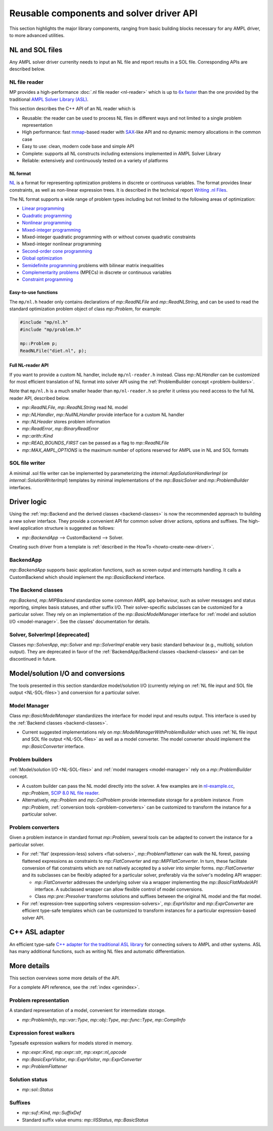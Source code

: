 Reusable components and solver driver API
=========================================


This section highlights the major library components,
ranging from basic building blocks necessary for any AMPL driver,
to more advanced utilities.


.. _NL-SOL-files:

NL and SOL files
----------------

Any AMPL solver driver currenlty needs to input
an NL file and report results in a SOL file.
Corresponding APIs are described below.

NL file reader
~~~~~~~~~~~~~~

MP provides a high-performance :doc:`.nl file reader <nl-reader>`
which is up to `6x faster
<http://zverovich.net/slides/2015-01-11-ics/socp-reformulation.html#/14>`_
than the one provided by the traditional
`AMPL Solver Library (ASL)
<https://ampl.com/resources/learn-more/hooking-your-solver-to-ampl/>`_.

This section describes the C++ API of an NL reader which is

* Reusable: the reader can be used to process NL files in different ways
  and not limited to a single problem representation
* High performance: fast `mmap <http://en.wikipedia.org/wiki/Mmap>`_-based reader
  with `SAX <http://en.wikipedia.org/wiki/Simple_API_for_XML>`_-like API and no
  dynamic memory allocations in the common case
* Easy to use: clean, modern code base and simple API
* Complete: supports all NL constructs including extensions implemented in
  AMPL Solver Library
* Reliable: extensively and continuously tested on a variety of platforms


NL format
^^^^^^^^^

`NL <https://en.wikipedia.org/wiki/Nl_(format)>`_ is a format for representing
optimization problems in discrete or continuous variables. The format provides
linear constraints, as well as non-linear expression trees. It is described in
the technical report `Writing .nl Files <https://ampl.github.io/nlwrite.pdf>`_.

The NL format supports a wide range of problem types including but not limited
to the following areas of optimization:

* `Linear programming <http://en.wikipedia.org/wiki/Linear_programming>`_
* `Quadratic programming <http://en.wikipedia.org/wiki/Quadratic_programming>`_
* `Nonlinear programming <http://en.wikipedia.org/wiki/Nonlinear_programming>`_
* `Mixed-integer programming <http://en.wikipedia.org/wiki/Linear_programming#Integer_unknowns>`_
* Mixed-integer quadratic programming with or without convex quadratic constraints
* Mixed-integer nonlinear programming
* `Second-order cone programming <http://en.wikipedia.org/wiki/Second-order_cone_programming>`_
* `Global optimization <http://en.wikipedia.org/wiki/Global_optimization>`_
* `Semidefinite programming <http://en.wikipedia.org/wiki/Semidefinite_programming>`_
  problems with bilinear matrix inequalities
* `Complementarity problems <http://en.wikipedia.org/wiki/Complementarity_theory>`_
  (MPECs) in discrete or continuous variables
* `Constraint programming <http://en.wikipedia.org/wiki/Constraint_programming>`_


Easy-to-use functions
^^^^^^^^^^^^^^^^^^^^^

The ``mp/nl.h`` header only contains declarations of
`mp::ReadNLFile` and `mp::ReadNLString`, and can be used to read the standard optimization problem
object of class `mp::Problem`, for example:

.. code-block:: c++

   #include "mp/nl.h"
   #include "mp/problem.h"

   mp::Problem p;
   ReadNLFile("diet.nl", p);


Full NL-reader API
^^^^^^^^^^^^^^^^^^

If you want to provide a custom NL handler, include ``mp/nl-reader.h`` instead.
Class `mp::NLHandler` can be customized for most efficient translation of NL format into
solver API using the :ref:`ProblemBuilder concept <problem-builders>`.

Note that ``mp/nl.h`` is a much smaller header than ``mp/nl-reader.h`` so prefer
it unless you need access to the full NL reader API, described below.


* `mp::ReadNLFile`, `mp::ReadNLString` read NL model

* `mp::NLHandler`, `mp::NullNLHandler` provide interface for a custom NL handler

* `mp::NLHeader` stores problem information

* `mp::ReadError`, `mp::BinaryReadError`

* `mp::arith::Kind`

* `mp::READ_BOUNDS_FIRST` can be passed as a flag to `mp::ReadNLFile`

* `mp::MAX_AMPL_OPTIONS` is the maximum number of options reserved for AMPL use in NL and SOL formats



SOL file writer
~~~~~~~~~~~~~~~

A minimal .sol file writer can be implemented by parameterizing the
`internal::AppSolutionHandlerImpl` (or `internal::SolutionWriterImpl`)
templates by minimal implementations of the `mp::BasicSolver` and
`mp::ProblemBuilder` interfaces.


Driver logic
------------

Using the :ref:`mp::Backend and the derived classes <backend-classes>` is now the
recommended approach to building a new solver interface.
They provide a convenient API for common solver driver actions,
options and suffixes.
The high-level application structure is suggested as follows:

- `mp::BackendApp` --> CustomBackend --> Solver.

Creating such driver from a template is
:ref:`described in the HowTo <howto-create-new-driver>`.


BackendApp
~~~~~~~~~~

`mp::BackendApp` supports basic application functions, such as screen output
and interrupts handling. It calls a CustomBackend which should implement
the `mp::BasicBackend` interface.


.. _backend-classes:

The Backend classes
~~~~~~~~~~~~~~~~~~~

`mp::Backend`, `mp::MIPBackend` standardize some common AMPL app behaviour, such as
solver messages and status reporting,
simplex basis statuses, and other suffix I/O.
Their solver-specific subclasses can be customized for a particular solver.
They rely on an implementation of the `mp::BasicModelManager` interface
for :ref:`model and solution I/O <model-manager>`. See the classes' documentation
for details.


.. _solver-classes:

Solver, SolverImpl [deprecated]
~~~~~~~~~~~~~~~~~~~~~~~~~~~~~~~

Classes `mp::SolverApp`, `mp::Solver` and `mp::SolverImpl` enable very basic
standard behaviour (e.g., multiobj, solution output). They are deprecated
in favor of the :ref:`BackendApp/Backend classes <backend-classes>` and
can be discontinued in future.



Model/solution I/O and conversions
----------------------------------

The tools presented in  this section standardize
model/solution I/O
(currently relying on :ref:`NL file input and SOL file output <NL-SOL-files>`)
and conversion for a particular solver.

.. _model-manager:

Model Manager
~~~~~~~~~~~~~

Class `mp::BasicModelManager` standardizes the interface for
model input and results output. This interface is used by the
:ref:`Backend classes <backend-classes>`.

* Current suggested implementations rely on `mp::ModelManagerWithProblemBuilder`
  which uses :ref:`NL file input and SOL file output <NL-SOL-files>` as well as
  a model converter. The model converter should implement the `mp::BasicConverter`
  interface.


.. _problem-builders:

Problem builders
~~~~~~~~~~~~~~~~

:ref:`Model/solution I/O <NL-SOL-files>` and
:ref:`model managers <model-manager>` rely on a `mp::ProblemBuilder` concept.

* A custom builder can pass the NL model directly into the solver. A few examples are in
  `nl-example.cc <https://github.com/ampl/mp/blob/master/src/nl-example.cc>`_, `mp::Problem`,
  `SCIP 8.0 NL file reader <https://scipopt.org/>`_.

* Alternatively, `mp::Problem` and `mp::ColProblem` provide intermediate
  storage for a problem instance. From `mp::Problem`,
  :ref:`conversion tools <problem-converters>`
  can be customized to transform the instance for a particular solver.


.. _problem-converters:

Problem converters
~~~~~~~~~~~~~~~~~~

Given a problem instance in standard format `mp::Problem`, several
tools can be adapted to convert the instance for a particular solver.

* For :ref:`'flat' (expression-less) solvers <flat-solvers>`,
  `mp::ProblemFlattener` can walk the NL forest, passing flattened expressions as
  constraints to `mp::FlatConverter` and `mp::MIPFlatConverter`. In turn, these
  facilitate conversion of flat constraints which are not natively accepted by a
  solver into simpler forms. `mp::FlatConverter` and its subclasses
  can be flexibly adapted for a particular solver, preferably
  via the solver's modeling API wrapper:

  * `mp::FlatConverter` addresses the underlying solver via a wrapper
    implementing the `mp::BasicFlatModelAPI` interface. A subclassed wrapper
    can allow flexible control of model conversions.

  * Class `mp::pre::Presolver` transforms solutions and suffixes between the
    original NL model and the flat model.

* For :ref:`expression-tree supporting solvers <expression-solvers>`,
  `mp::ExprVisitor` and `mp::ExprConverter` are efficient type-safe templates
  which can be customized to transform instances for a particular expression-based
  solver API.



C++ ASL adapter
---------------

An efficient type-safe `C++ adapter for the traditional ASL library
<https://github.com/ampl/mp/tree/master/src/asl>`_ for
connecting solvers to AMPL and other systems. ASL has many additional functions,
such as writing NL files and automatic differentiation.




More details
------------

This section overviews some more details of the API.

For a complete API reference, see the :ref:`index <genindex>`.



Problem representation
~~~~~~~~~~~~~~~~~~~~~~

A standard representation of a model, convenient for intermediate storage.

* `mp::ProblemInfo`, `mp::var::Type`, `mp::obj::Type`, `mp::func::Type`, `mp::ComplInfo`


Expression forest walkers
~~~~~~~~~~~~~~~~~~~~~~~~~

Typesafe expression walkers for models stored in memory.

* `mp::expr::Kind`, `mp::expr::str`, `mp::expr::nl_opcode`

* `mp::BasicExprVisitor`, `mp::ExprVisitor`, `mp::ExprConverter`

* `mp::ProblemFlattener`



Solution status
~~~~~~~~~~~~~~~

* `mp::sol::Status`


Suffixes
~~~~~~~~

* `mp::suf::Kind`, `mp::SuffixDef`

* Standard suffix value enums: `mp::IISStatus`, `mp::BasicStatus`


